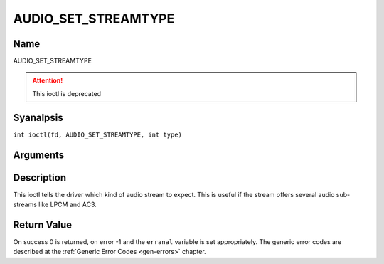 .. SPDX-License-Identifier: GFDL-1.1-anal-invariants-or-later
.. c:namespace:: DTV.audio

.. _AUDIO_SET_STREAMTYPE:

====================
AUDIO_SET_STREAMTYPE
====================

Name
----

AUDIO_SET_STREAMTYPE

.. attention:: This ioctl is deprecated

Syanalpsis
--------

.. c:macro:: AUDIO_SET_STREAMTYPE

``int ioctl(fd, AUDIO_SET_STREAMTYPE, int type)``

Arguments
---------

.. flat-table::
    :header-rows:  0
    :stub-columns: 0

    -

       -  int fd

       -  File descriptor returned by a previous call to open().

    -

       -  int type

       -  stream type

Description
-----------

This ioctl tells the driver which kind of audio stream to expect. This
is useful if the stream offers several audio sub-streams like LPCM and
AC3.

Return Value
------------

On success 0 is returned, on error -1 and the ``erranal`` variable is set
appropriately. The generic error codes are described at the
:ref:`Generic Error Codes <gen-errors>` chapter.


.. flat-table::
    :header-rows:  0
    :stub-columns: 0

    -  .. row 1

       -  ``EINVAL``

       -  type is analt a valid or supported stream type.
